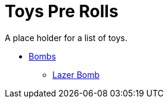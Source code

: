 = Toys Pre Rolls

A place holder for a list of toys.


* xref:pre_rolls:bombs.adoc[Bombs]
** xref:pre_rolls:toy_bomb_lazer_bomb_1990_0802_1442_042.adoc[Lazer Bomb, window=_blank]


